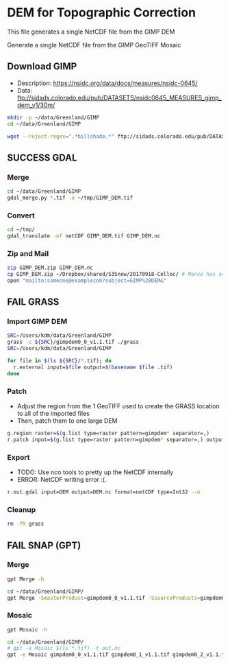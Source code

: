 * DEM for Topographic Correction

This file generates a single NetCDF file from the GIMP DEM


Generate a single NetCDF file from the GIMP GeoTIFF Mosaic


** Download GIMP
+ Description: https://nsidc.org/data/docs/measures/nsidc-0645/
+ Data: ftp://sidads.colorado.edu/pub/DATASETS/nsidc0645_MEASURES_gimp_dem_v1/30m/
#+BEGIN_SRC sh :results verbatim :eval no-export
mkdir -p ~/data/Greenland/GIMP
cd ~/data/Greenland/GIMP

wget --reject-regex=".*hillshade.*" ftp://sidads.colorado.edu/pub/DATASETS/nsidc0645_MEASURES_gimp_dem_v1/30m/gimpdem?_?_v1.1.tif
#+END_SRC
#+RESULTS:


** SUCCESS GDAL
*** Merge
#+BEGIN_SRC sh :results verbatim :eval no-export
cd ~/data/Greenland/GIMP
gdal_merge.py *.tif -o ~/tmp/GIMP_DEM.tif
#+END_SRC
#+RESULTS:

*** Convert
#+BEGIN_SRC sh :results verbatim :eval no-export
cd ~/tmp/
gdal_translate -of netCDF GIMP_DEM.tif GIMP_DEM.nc
#+END_SRC
#+RESULTS:

*** Zip and Mail
#+BEGIN_SRC sh :results verbatim :eval no-export
zip GIMP_DEM.zip GIMP_DEM.nc
cp GIMP_DEM.zip ~/Dropbox/shared/S3Snow/20170918-Colloc/ # Marco has access to this
open "mailto:someone@examplecom?subject=GIMP%20DEM&"
#+END_SRC
#+RESULTS:

** FAIL GRASS
*** Import GIMP DEM
#+BEGIN_SRC sh :results verbatim :eval no-export
SRC=/Users/kdm/data/Greenland/GIMP
grass -c ${SRC}/gimpdem0_0_v1.1.tif ./grass
SRC=/Users/kdm/data/Greenland/GIMP

for file in $(ls ${SRC}/*.tif); do
  r.external input=$file output=$(basename $file .tif)
done
#+END_SRC
#+RESULTS:

*** Patch
+ Adjust the region from the 1 GeoTIFF used to create the GRASS location to all of the imported files
+ Then, patch them to one large DEM
#+BEGIN_SRC sh :results verbatim :eval no-export
g.region raster=$(g.list type=raster pattern=gimpdem* separator=,)
r.patch input=$(g.list type=raster pattern=gimpdem* separator=,) output=DEM --o
#+END_SRC
#+RESULTS:

*** Export
+ TODO: Use nco tools to pretty up the NetCDF internally
+ ERROR: NetCDF writing error :(.
#+BEGIN_SRC sh :results verbatim :eval no-export
r.out.gdal input=DEM output=DEM.nc format=netCDF type=Int32 --o
#+END_SRC
#+RESULTS:

*** Cleanup
#+BEGIN_SRC sh :results verbatim :eval no-export
rm -fR grass
#+END_SRC
#+RESULTS:

** FAIL SNAP (GPT)
*** Merge
#+BEGIN_SRC sh :results verbatim :eval no-export
gpt Merge -h
#+END_SRC
#+RESULTS:
#+begin_example
Usage:
  gpt Merge [options] 

Description:
  Allows merging of several source products by using specified 'master' as reference product.


Source Options:
  -SmasterProduct=<file>    The master, which serves as the reference, e.g. providing the geo-information.
                            This is a mandatory source.

Parameter Options:
  -PgeographicError=<float>    Defines the maximum lat/lon error in degree between the products. If set to NaN no check for compatible geographic boundary is performed
                               Default value is '1.0E-5f'.

Graph XML Format:
  <graph id="someGraphId">
    <version>1.0</version>
    <node id="someNodeId">
      <operator>Merge</operator>
      <sources>
        <masterProduct>${masterProduct}</masterProduct>
        <sourceProducts>${sourceProducts}</sourceProducts>
      </sources>
      <parameters>
        <includes>
          <include>
            <productId>string</productId>
            <name>string</name>
            <newName>string</newName>
            <namePattern>string</namePattern>
            <exclRegex>string</exclRegex>
          </include>
          <.../>
        </includes>
        <excludes>
          <exclude>
            <productId>string</productId>
            <name>string</name>
            <newName>string</newName>
            <namePattern>string</namePattern>
            <exclRegex>string</exclRegex>
          </exclude>
          <.../>
        </excludes>
        <geographicError>float</geographicError>
      </parameters>
    </node>
  </graph>
#+end_example

#+BEGIN_SRC sh :results verbatim :eval no-export
cd ~/data/Greenland/GIMP/
gpt Merge -SmasterProduct=gimpdem0_0_v1.1.tif -SsourceProducts=gimpdem0_1_v1.1.tif -SsourceProducts=gimpdem0_2_v1.1.tif  -t test.nc
#+END_SRC
#+RESULTS:

*** Mosaic
#+BEGIN_SRC sh :results verbatim :eval no-export :exports code
gpt Mosaic -h
#+END_SRC
#+RESULTS:
#+begin_example
Usage:
  gpt Mosaic [options] <source-file-1> <source-file-2> ...

Description:
  Creates a mosaic out of a set of source products.


Source Options:
  -SupdateProduct=<file>    A product to be updated.
                            This is an optional source.

Parameter Options:
  -Pcombine=<string>               Specifies the way how conditions are combined.
                                   Value must be one of 'OR', 'AND'.
                                   Default value is 'OR'.
  -Pcrs=<string>                   The CRS of the target product, represented as WKT or authority code.
                                   Default value is 'EPSG:4326'.
  -PeastBound=<double>             The eastern longitude.
                                   Valid interval is [-180,180].
                                   Default value is '30.0'.
  -PelevationModelName=<string>    The name of the elevation model for the orthorectification.
  -PnorthBound=<double>            The northern latitude.
                                   Valid interval is [-90,90].
                                   Default value is '75.0'.
  -Porthorectify=<boolean>         Whether the source product should be orthorectified.
                                   Default value is 'false'.
  -PpixelSizeX=<double>            Size of a pixel in X-direction in map units.
                                   Default value is '0.05'.
  -PpixelSizeY=<double>            Size of a pixel in Y-direction in map units.
                                   Default value is '0.05'.
  -Presampling=<string>            The method used for resampling.
                                   Value must be one of 'Nearest', 'Bilinear', 'Bicubic'.
                                   Default value is 'Nearest'.
  -PsouthBound=<double>            The southern latitude.
                                   Valid interval is [-90,90].
                                   Default value is '35.0'.
  -PwestBound=<double>             The western longitude.
                                   Valid interval is [-180,180].
                                   Default value is '-15.0'.

Graph XML Format:
  <graph id="someGraphId">
    <version>1.0</version>
    <node id="someNodeId">
      <operator>Mosaic</operator>
      <sources>
        <updateProduct>${updateProduct}</updateProduct>
        <sourceProducts>${sourceProducts}</sourceProducts>
      </sources>
      <parameters>
        <variables>
          <variable>
            <name>string</name>
            <expression>string</expression>
          </variable>
          <.../>
        </variables>
        <conditions>
          <condition>
            <name>string</name>
            <expression>string</expression>
            <output>boolean</output>
          </condition>
          <.../>
        </conditions>
        <combine>string</combine>
        <crs>string</crs>
        <orthorectify>boolean</orthorectify>
        <elevationModelName>string</elevationModelName>
        <resampling>string</resampling>
        <westBound>double</westBound>
        <northBound>double</northBound>
        <eastBound>double</eastBound>
        <southBound>double</southBound>
        <pixelSizeX>double</pixelSizeX>
        <pixelSizeY>double</pixelSizeY>
      </parameters>
    </node>
  </graph>
#+end_example

#+BEGIN_SRC sh :results verbatim :eval no-export :exports code
cd ~/data/Greenland/GIMP/
# gpt -e Mosaic $(ls *.tif) -t out.nc
gpt -e Mosaic gimpdem0_0_v1.1.tif gimpdem0_1_v1.1.tif gimpdem0_2_v1.1.tif -t test.nc
#+END_SRC
#+RESULTS:

